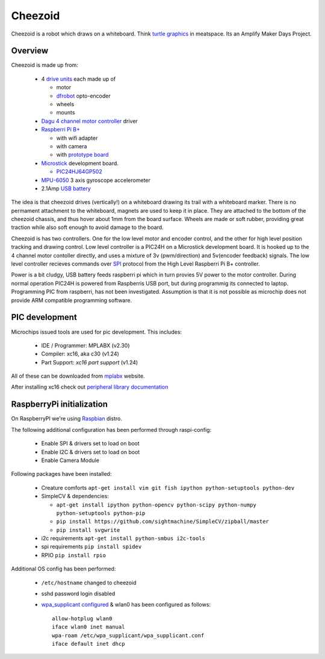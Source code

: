 Cheezoid
========

Cheezoid is a robot which draws on a whiteboard. Think `turtle graphics`_ in
meatspace. Its an Amplify Maker Days Project.

.. _turtle graphics: http://en.wikipedia.org/wiki/Turtle_graphics

Overview
--------

Cheezoid is made up from:

 - 4 `drive units`_ each made up of

   * motor
   * `dfrobot`_ opto-encoder
   * wheels
   * mounts

 - `Dagu`_ `4 channel motor controller`_ driver

 - `Raspberri Pi B+`_

   * with wifi adapter
   * with camera
   * with `prototype board`_

 - `Microstick`_ development board.

   * `PIC24HJ64GP502`_

 - `MPU-6050`_ 3 axis gyroscope accelerometer

 - 2.1Amp `USB battery`_

The idea is that cheezoid drives (vertically!) on a whiteboard drawing its
trail with a whiteboard marker. There is no permament attachment to the
whiteboard, magnets are used to keep it in place. They are attached to the
bottom of the cheezoid chassis, and thus hover about 1mm from the board
surface. Wheels are made or soft rubber, providing great traction while
also soft enough to avoid damage to the board.

Cheezoid is has two controllers. One for the low level motor and encoder
control, and the other for high level position tracking and drawing
control. Low level controller is a PIC24H on a Microstick development
board. It is hooked up to the 4 channel motor contoller directly, and uses
a mixture of 3v (pwm/direction) and 5v(encoder feedback) signals. The low
level controller recieves commands over `SPI`_ protocol from the High Level
Raspberri Pi B+ controller.

Power is a bit cludgy, USB battery feeds raspberri pi which in turn provies
5V power to the motor controller. During normal operation PIC24H is powered
from Raspberris USB port, but during programmig its connected to laptop.
Programming PIC from raspberri, has not been investigated. Assumption is that
it is not possible as microchip does not provide ARM compatible programming
software.

.. _drive units: http://www.robotshop.com/en/miniq-motor-wheel-set-encoder.html#Specifications
.. _dagu: https://sites.google.com/site/daguproducts/home/instruction-manuals
.. _dfrobot: http://www.dfrobot.com
.. _4 channel motor controller: https://docs.google.com/viewer?a=v&pid=explorer&chrome=true&srcid=0B__O096vyVYqYzBkOTA4ODAtMzdjZC00NThlLWFhMzUtMTFmNWYxN2FkZDli&hl=en_US
.. _microstick: http://www.microchip.com/Developmenttools/ProductDetails.aspx?PartNO=DM330013
.. _PIC24HJ64GP502: http://www.microchip.com/wwwproducts/Devices.aspx?dDocName=en534556
.. _Raspberri Pi B+: http://www.raspberrypi.org/products/model-b-plus/
.. _prototype board: http://www.amazon.com/gp/product/B00N1X5CM4/ref=oh_aui_detailpage_o05_s02?ie=UTF8&psc=1
.. _MPU-6050: http://www.i2cdevlib.com/devices/mpu6050#source
.. _USB battery: https://www.amazon.com/gp/product/B00P8ZU782/ref=oh_aui_detailpage_o05_s01?ie=UTF8&psc=1
.. _SPI: http://en.wikipedia.org/wiki/Serial_Peripheral_Interface_Bus

PIC development
---------------
Microchips issued tools are used for pic development. This includes:
 
 * IDE / Programmer: MPLABX (v2.30)
 * Compiler: xc16, aka c30 (v1.24)
 * Part Support: `xc16 part support` (v1.24)

All of these can be downloaded from mplabx_ website.

After installing xc16 check out `peripheral library documentation`_

.. _mplabx: http://www.microchip.com/mplabx-ide-linux-installer
.. _peripheral library documentation: file:///opt/microchip/xc16/v1.24/docs/periph_libs/16-bit%20Peripheral%20Libraries.htm#PIC24H

RaspberryPi initialization
--------------------------
On RaspberryPI we're using Raspbian_ distro.

The following additional configuration has been performed through raspi-config:

 * Enable SPI & drivers set to load on boot
 
 * Enable I2C & drivers set to load on boot
 
 * Enable Camera Module

Following packages have been installed:

 * Creature comforts ``apt-get install vim git fish ipython python-setuptools python-dev``

 * SimpleCV & dependencies:

   + ``apt-get install ipython python-opencv python-scipy python-numpy python-setuptools python-pip``

   + ``pip install https://github.com/sightmachine/SimpleCV/zipball/master``

   + ``pip install svgwrite``

 * i2c requirements ``apt-get install python-smbus i2c-tools``
 
 * spi requirements ``pip install spidev``

 * RPIO ``pip install rpio``

Additional OS config has been performed:

  * ``/etc/hostname`` changed to cheezoid
 
  * sshd password login disabled
  
  * `wpa_supplicant configured`_ & wlan0 has been configured as follows::
   
     allow-hotplug wlan0
     iface wlan0 inet manual
     wpa-roam /etc/wpa_supplicant/wpa_supplicant.conf
     iface default inet dhcp

.. _wpa_supplicant configured: http://w1.fi/cgit/hostap/plain/wpa_supplicant/wpa_supplicant.conf
.. _Raspbian: http://www.raspbian.org/
